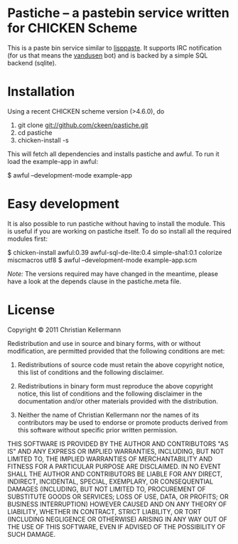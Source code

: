 * Pastiche -- a pastebin service written for CHICKEN Scheme

This is a paste bin service similar to [[http://www.cliki.net/lisppaste][lisppaste]]. It supports IRC
notification (for us that means the [[http://wiki.call-cc.org/eggref/4/vandusen][vandusen]] bot) and is backed by a
simple SQL backend (sqlite).

* Installation

Using a recent CHICKEN scheme version (>4.6.0), do

 1. git clone git://github.com/ckeen/pastiche.git
 2. cd pastiche
 3. chicken-install -s

This will fetch all dependencies and installs pastiche and awful.
To run it load the example-app in awful:

 $ awful --development-mode example-app

* Easy development

It is also possible to run pastiche without having to install the
module. This is useful if you are working on pastiche itself. To do so
install all the required modules first:

 $ chicken-install awful:0.39 awful-sql-de-lite:0.4 simple-sha1:0.1 colorize miscmacros utf8
 $ awful --development-mode example-app.scm

/Note:/ The versions required may have changed in the meantime, please
have a look at the depends clause in the pastiche.meta file.

* License

Copyright © 2011 Christian Kellermann

Redistribution and use in source and binary forms, with or without
modification, are permitted provided that the following conditions are
met:

   1. Redistributions of source code must retain the above copyright
      notice, this list of conditions and the following disclaimer.

   2. Redistributions in binary form must reproduce the above
      copyright notice, this list of conditions and the following
      disclaimer in the documentation and/or other materials provided
      with the distribution.

   3. Neither the name of Christian Kellermann nor the names of its
      contributors may be used to endorse or promote products derived
      from this software without specific prior written permission.

THIS SOFTWARE IS PROVIDED BY THE AUTHOR AND CONTRIBUTORS "AS IS" AND
ANY EXPRESS OR IMPLIED WARRANTIES, INCLUDING, BUT NOT LIMITED TO, THE
IMPLIED WARRANTIES OF MERCHANTABILITY AND FITNESS FOR A PARTICULAR
PURPOSE ARE DISCLAIMED. IN NO EVENT SHALL THE AUTHOR AND CONTRIBUTORS
BE LIABLE FOR ANY DIRECT, INDIRECT, INCIDENTAL, SPECIAL, EXEMPLARY, OR
CONSEQUENTIAL DAMAGES (INCLUDING, BUT NOT LIMITED TO, PROCUREMENT OF
SUBSTITUTE GOODS OR SERVICES; LOSS OF USE, DATA, OR PROFITS; OR
BUSINESS INTERRUPTION) HOWEVER CAUSED AND ON ANY THEORY OF LIABILITY,
WHETHER IN CONTRACT, STRICT LIABILITY, OR TORT (INCLUDING NEGLIGENCE
OR OTHERWISE) ARISING IN ANY WAY OUT OF THE USE OF THIS SOFTWARE, EVEN
IF ADVISED OF THE POSSIBILITY OF SUCH DAMAGE.


